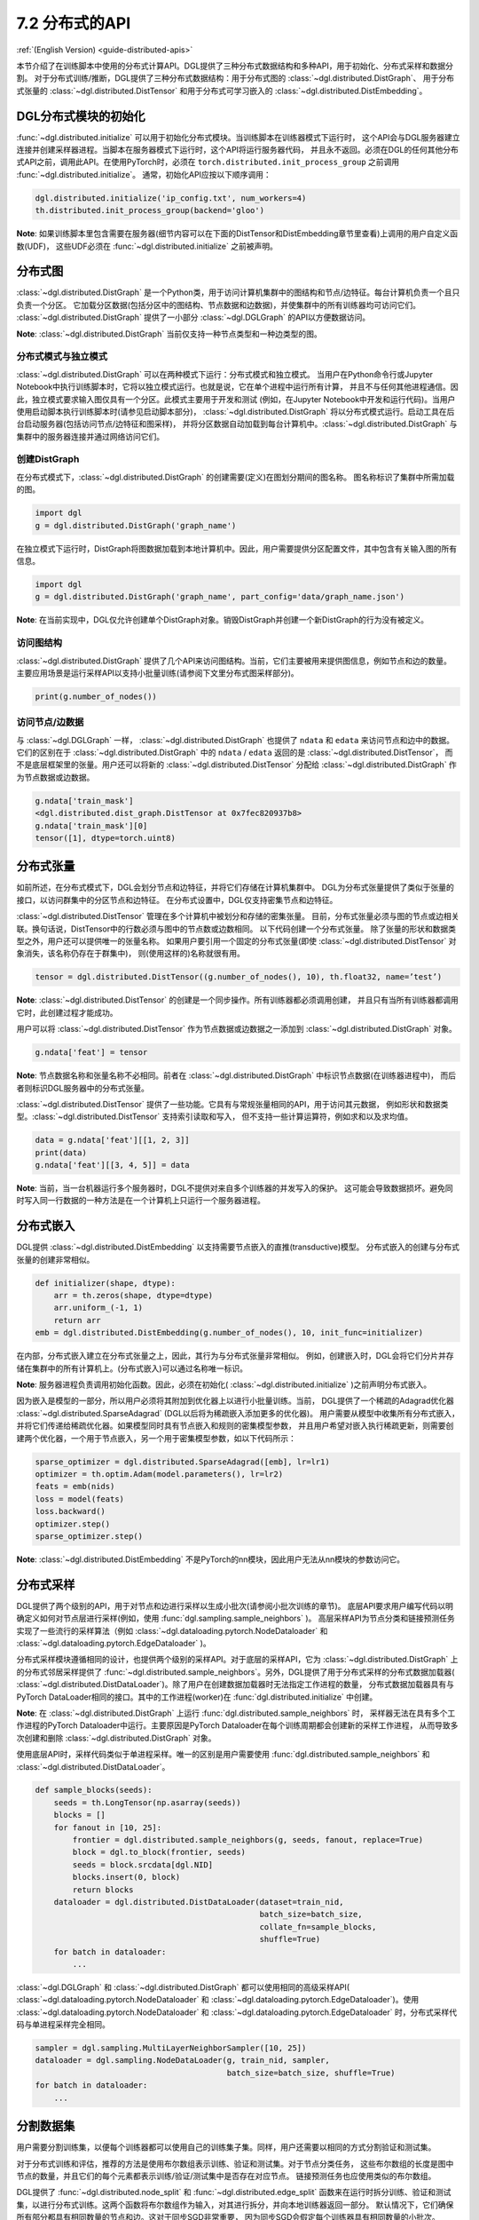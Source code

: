 .. _guide_cn-distributed-apis:

7.2 分布式的API
--------------------

:ref:`(English Version) <guide-distributed-apis>`

本节介绍了在训练脚本中使用的分布式计算API。DGL提供了三种分布式数据结构和多种API，用于初始化、分布式采样和数据分割。
对于分布式训练/推断，DGL提供了三种分布式数据结构：用于分布式图的 :class:`~dgl.distributed.DistGraph`、
用于分布式张量的 :class:`~dgl.distributed.DistTensor` 和用于分布式可学习嵌入的
:class:`~dgl.distributed.DistEmbedding`。

DGL分布式模块的初始化
~~~~~~~~~~~~~~~~~~~~~~~~~~~~~~~~~~~~~~~~~~~~

:func:`~dgl.distributed.initialize` 可以用于初始化分布式模块。当训练脚本在训练器模式下运行时，
这个API会与DGL服务器建立连接并创建采样器进程。当脚本在服务器模式下运行时，这个API将运行服务器代码，
并且永不返回。必须在DGL的任何其他分布式API之前，调用此API。在使用PyTorch时，必须在
``torch.distributed.init_process_group`` 之前调用 :func:`~dgl.distributed.initialize`。
通常，初始化API应按以下顺序调用：

.. code:: python

    dgl.distributed.initialize('ip_config.txt', num_workers=4)
    th.distributed.init_process_group(backend='gloo')

**Note**: 如果训练脚本里包含需要在服务器(细节内容可以在下面的DistTensor和DistEmbedding章节里查看)上调用的用户自定义函数(UDF)，
这些UDF必须在 :func:`~dgl.distributed.initialize` 之前被声明。

分布式图
~~~~~~~~~~~~~~~~~

:class:`~dgl.distributed.DistGraph` 是一个Python类，用于访问计算机集群中的图结构和节点/边特征。每台计算机负责一个且只负责一个分区。
它加载分区数据(包括分区中的图结构、节点数据和边数据)，并使集群中的所有训练器均可访问它们。
:class:`~dgl.distributed.DistGraph` 提供了一小部分 :class:`~dgl.DGLGraph` 的API以方便数据访问。

**Note**: :class:`~dgl.distributed.DistGraph` 当前仅支持一种节点类型和一种边类型的图。

分布式模式与独立模式
^^^^^^^^^^^^^^^^^^^^^^^^^^^^^^^^^^^^

:class:`~dgl.distributed.DistGraph` 可以在两种模式下运行：分布式模式和独立模式。
当用户在Python命令行或Jupyter Notebook中执行训练脚本时，它将以独立模式运行。也就是说，它在单个进程中运行所有计算，
并且不与任何其他进程通信。因此，独立模式要求输入图仅具有一个分区。此模式主要用于开发和测试
(例如，在Jupyter Notebook中开发和运行代码)。当用户使用启动脚本执行训练脚本时(请参见启动脚本部分)，
:class:`~dgl.distributed.DistGraph` 将以分布式模式运行。启动工具在后台启动服务器(包括访问节点/边特征和图采样)，
并将分区数据自动加载到每台计算机中。:class:`~dgl.distributed.DistGraph` 与集群中的服务器连接并通过网络访问它们。

创建DistGraph
^^^^^^^^^^^^^^^^^^

在分布式模式下，:class:`~dgl.distributed.DistGraph` 的创建需要(定义)在图划分期间的图名称。
图名称标识了集群中所需加载的图。

.. code:: python

    import dgl
    g = dgl.distributed.DistGraph('graph_name')

在独立模式下运行时，DistGraph将图数据加载到本地计算机中。因此，用户需要提供分区配置文件，其中包含有关输入图的所有信息。

.. code:: python

    import dgl
    g = dgl.distributed.DistGraph('graph_name', part_config='data/graph_name.json')

**Note**: 在当前实现中，DGL仅允许创建单个DistGraph对象。销毁DistGraph并创建一个新DistGraph的行为没有被定义。

访问图结构
^^^^^^^^^^^^^^^^^^^^^^

:class:`~dgl.distributed.DistGraph` 提供了几个API来访问图结构。当前，它们主要被用来提供图信息，例如节点和边的数量。
主要应用场景是运行采样API以支持小批量训练(请参阅下文里分布式图采样部分)。

.. code:: python

    print(g.number_of_nodes())

访问节点/边数据
^^^^^^^^^^^^^^^^^^^^^

与 :class:`~dgl.DGLGraph` 一样， :class:`~dgl.distributed.DistGraph` 也提供了
``ndata`` 和 ``edata`` 来访问节点和边中的数据。它们的区别在于
:class:`~dgl.distributed.DistGraph` 中的 ``ndata`` / ``edata`` 返回的是 :class:`~dgl.distributed.DistTensor`，
而不是底层框架里的张量。用户还可以将新的 :class:`~dgl.distributed.DistTensor` 分配给
:class:`~dgl.distributed.DistGraph` 作为节点数据或边数据。

.. code:: python

    g.ndata['train_mask']
    <dgl.distributed.dist_graph.DistTensor at 0x7fec820937b8>
    g.ndata['train_mask'][0]
    tensor([1], dtype=torch.uint8)

分布式张量
~~~~~~~~~~~~~~~~~

如前所述，在分布式模式下，DGL会划分节点和边特征，并将它们存储在计算机集群中。
DGL为分布式张量提供了类似于张量的接口，以访问群集中的分区节点和边特征。
在分布式设置中，DGL仅支持密集节点和边特征。

:class:`~dgl.distributed.DistTensor` 管理在多个计算机中被划分和存储的密集张量。
目前，分布式张量必须与图的节点或边相关联。换句话说，DistTensor中的行数必须与图中的节点数或边数相同。
以下代码创建一个分布式张量。 除了张量的形状和数据类型之外，用户还可以提供唯一的张量名称。
如果用户要引用一个固定的分布式张量(即使 :class:`~dgl.distributed.DistTensor` 对象消失，该名称仍存在于群集中)，
则(使用这样的)名称就很有用。

.. code:: python

    tensor = dgl.distributed.DistTensor((g.number_of_nodes(), 10), th.float32, name=’test’)

**Note**: :class:`~dgl.distributed.DistTensor` 的创建是一个同步操作。所有训练器都必须调用创建，
并且只有当所有训练器都调用它时，此创建过程才能成功。

用户可以将 :class:`~dgl.distributed.DistTensor` 作为节点数据或边数据之一添加到
:class:`~dgl.distributed.DistGraph` 对象。

.. code:: python

    g.ndata['feat'] = tensor

**Note**: 节点数据名称和张量名称不必相同。前者在 :class:`~dgl.distributed.DistGraph` 中标识节点数据(在训练器进程中)，
而后者则标识DGL服务器中的分布式张量。

:class:`~dgl.distributed.DistTensor` 提供了一些功能。它具有与常规张量相同的API，用于访问其元数据，
例如形状和数据类型。:class:`~dgl.distributed.DistTensor` 支持索引读取和写入，
但不支持一些计算运算符，例如求和以及求均值。

.. code:: python

    data = g.ndata['feat'][[1, 2, 3]]
    print(data)
    g.ndata['feat'][[3, 4, 5]] = data

**Note**: 当前，当一台机器运行多个服务器时，DGL不提供对来自多个训练器的并发写入的保护。
这可能会导致数据损坏。避免同时写入同一行数据的一种方法是在一个计算机上只运行一个服务器进程。

分布式嵌入
~~~~~~~~~~~~~~~~~~~~~

DGL提供 :class:`~dgl.distributed.DistEmbedding` 以支持需要节点嵌入的直推(transductive)模型。
分布式嵌入的创建与分布式张量的创建非常相似。

.. code:: python

    def initializer(shape, dtype):
        arr = th.zeros(shape, dtype=dtype)
        arr.uniform_(-1, 1)
        return arr
    emb = dgl.distributed.DistEmbedding(g.number_of_nodes(), 10, init_func=initializer)

在内部，分布式嵌入建立在分布式张量之上，因此，其行为与分布式张量非常相似。
例如，创建嵌入时，DGL会将它们分片并存储在集群中的所有计算机上。(分布式嵌入)可以通过名称唯一标识。

**Note**: 服务器进程负责调用初始化函数。因此，必须在初始化( :class:`~dgl.distributed.initialize` )之前声明分布式嵌入。

因为嵌入是模型的一部分，所以用户必须将其附加到优化器上以进行小批量训练。当前，
DGL提供了一个稀疏的Adagrad优化器 :class:`~dgl.distributed.SparseAdagrad` (DGL以后将为稀疏嵌入添加更多的优化器)。
用户需要从模型中收集所有分布式嵌入，并将它们传递给稀疏优化器。如果模型同时具有节点嵌入和规则的密集模型参数，
并且用户希望对嵌入执行稀疏更新，则需要创建两个优化器，一个用于节点嵌入，另一个用于密集模型参数，如以下代码所示：

.. code:: python

    sparse_optimizer = dgl.distributed.SparseAdagrad([emb], lr=lr1)
    optimizer = th.optim.Adam(model.parameters(), lr=lr2)
    feats = emb(nids)
    loss = model(feats)
    loss.backward()
    optimizer.step()
    sparse_optimizer.step()

**Note**: :class:`~dgl.distributed.DistEmbedding` 不是PyTorch的nn模块，因此用户无法从nn模块的参数访问它。

分布式采样
~~~~~~~~~~~~~~~~~~~~

DGL提供了两个级别的API，用于对节点和边进行采样以生成小批次(请参阅小批次训练的章节)。
底层API要求用户编写代码以明确定义如何对节点层进行采样(例如，使用 :func:`dgl.sampling.sample_neighbors` )。
高层采样API为节点分类和链接预测任务实现了一些流行的采样算法（例如
:class:`~dgl.dataloading.pytorch.NodeDataloader`
和
:class:`~dgl.dataloading.pytorch.EdgeDataloader` )。

分布式采样模块遵循相同的设计，也提供两个级别的采样API。对于底层的采样API，它为
:class:`~dgl.distributed.DistGraph` 上的分布式邻居采样提供了
:func:`~dgl.distributed.sample_neighbors`。另外，DGL提供了用于分布式采样的分布式数据加载器(
:class:`~dgl.distributed.DistDataLoader`)。除了用户在创建数据加载器时无法指定工作进程的数量，
分布式数据加载器具有与PyTorch DataLoader相同的接口。其中的工作进程(worker)在 :func:`dgl.distributed.initialize` 中创建。

**Note**: 在 :class:`~dgl.distributed.DistGraph` 上运行 :func:`dgl.distributed.sample_neighbors` 时，
采样器无法在具有多个工作进程的PyTorch Dataloader中运行。主要原因是PyTorch Dataloader在每个训练周期都会创建新的采样工作进程，
从而导致多次创建和删除 :class:`~dgl.distributed.DistGraph` 对象。

使用底层API时，采样代码类似于单进程采样。唯一的区别是用户需要使用
:func:`dgl.distributed.sample_neighbors`
和
:class:`~dgl.distributed.DistDataLoader`。

.. code:: python

    def sample_blocks(seeds):
        seeds = th.LongTensor(np.asarray(seeds))
        blocks = []
        for fanout in [10, 25]:
            frontier = dgl.distributed.sample_neighbors(g, seeds, fanout, replace=True)
            block = dgl.to_block(frontier, seeds)
            seeds = block.srcdata[dgl.NID]
            blocks.insert(0, block)
            return blocks
        dataloader = dgl.distributed.DistDataLoader(dataset=train_nid,
                                                    batch_size=batch_size,
                                                    collate_fn=sample_blocks,
                                                    shuffle=True)
        for batch in dataloader:
            ...

:class:`~dgl.DGLGraph` 和 :class:`~dgl.distributed.DistGraph` 都可以使用相同的高级采样API(
:class:`~dgl.dataloading.pytorch.NodeDataloader`
和
:class:`~dgl.dataloading.pytorch.EdgeDataloader`)。使用
:class:`~dgl.dataloading.pytorch.NodeDataloader`
和
:class:`~dgl.dataloading.pytorch.EdgeDataloader` 时，分布式采样代码与单进程采样完全相同。

.. code:: python

    sampler = dgl.sampling.MultiLayerNeighborSampler([10, 25])
    dataloader = dgl.sampling.NodeDataLoader(g, train_nid, sampler,
                                             batch_size=batch_size, shuffle=True)
    for batch in dataloader:
        ... 


分割数据集
~~~~~~~~~~~~~~~

用户需要分割训练集，以便每个训练器都可以使用自己的训练集子集。同样，用户还需要以相同的方式分割验证和测试集。

对于分布式训练和评估，推荐的方法是使用布尔数组表示训练、验证和测试集。对于节点分类任务，
这些布尔数组的长度是图中节点的数量，并且它们的每个元素都表示训练/验证/测试集中是否存在对应节点。
链接预测任务也应使用类似的布尔数组。

DGL提供了 :func:`~dgl.distributed.node_split` 和 :func:`~dgl.distributed.edge_split`
函数来在运行时拆分训练、验证和测试集，以进行分布式训练。这两个函数将布尔数组作为输入，对其进行拆分，并向本地训练器返回一部分。
默认情况下，它们确保所有部分都具有相同数量的节点和边。这对于同步SGD非常重要，
因为同步SGD会假定每个训练器具有相同数量的小批次。

下面的示例演示了训练集拆分，并向本地进程返回节点的子集。

.. code:: python

    train_nids = dgl.distributed.node_split(g.ndata['train_mask'])

